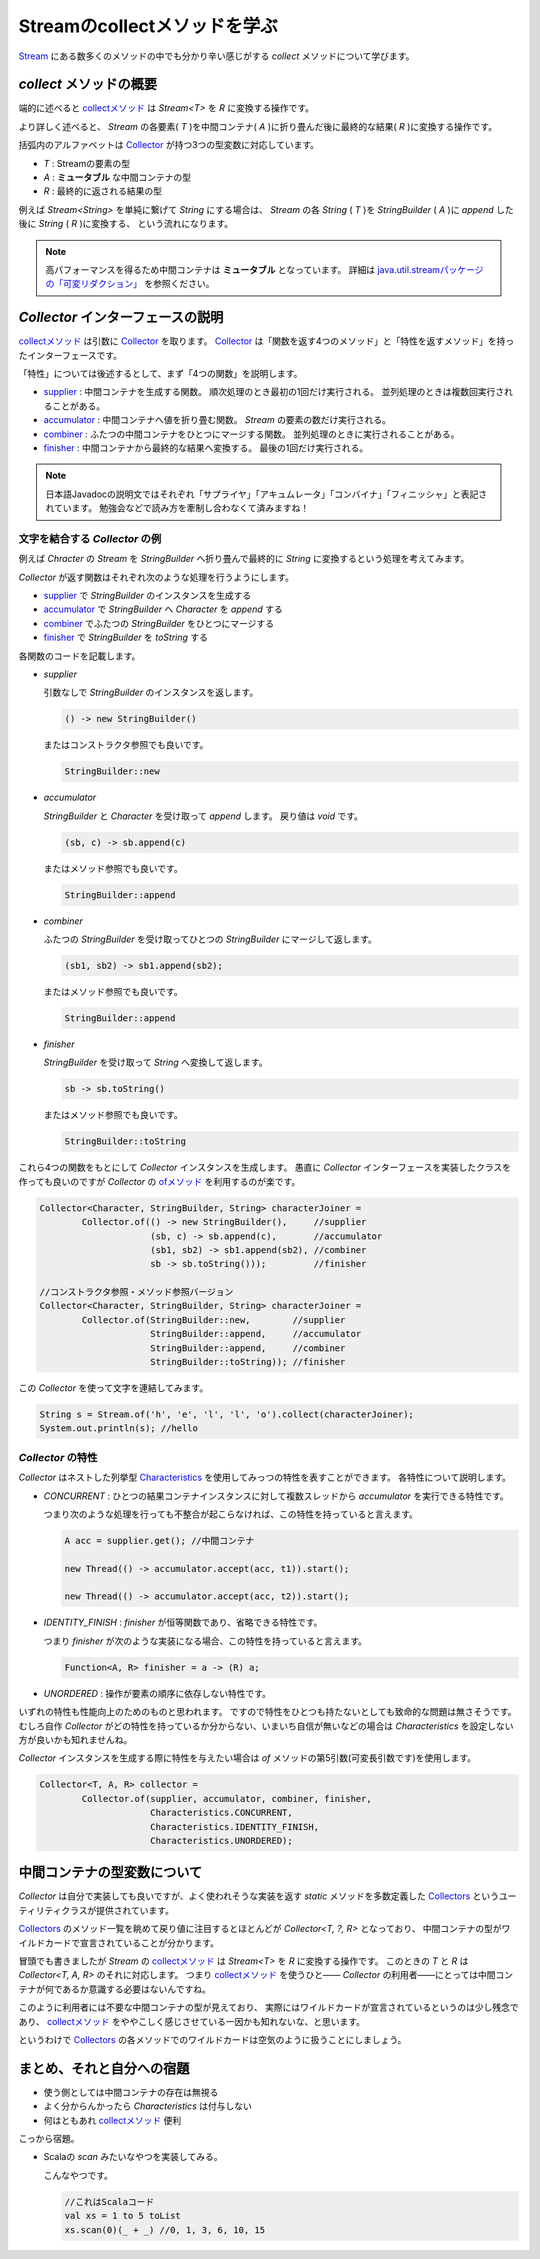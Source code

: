 Streamのcollectメソッドを学ぶ
===================================

`Stream`_ にある数多くのメソッドの中でも分かり辛い感じがする
`collect` メソッドについて学びます。



`collect` メソッドの概要
------------------------------

端的に述べると `collectメソッド`_ は `Stream<T>` を `R` に変換する操作です。

より詳しく述べると、
`Stream` の各要素( `T` )を中間コンテナ( `A` )に折り畳んだ後に最終的な結果( `R` )に変換する操作です。

括弧内のアルファベットは `Collector`_ が持つ3つの型変数に対応しています。

* `T` : Streamの要素の型
* `A` : **ミュータブル** な中間コンテナの型
* `R` : 最終的に返される結果の型

例えば `Stream<String>` を単純に繋げて `String` にする場合は、
`Stream` の各 `String` ( `T` )を `StringBuilder` ( `A` )に `append` した後に `String` ( `R` )に変換する、
という流れになります。

.. note::

   高パフォーマンスを得るため中間コンテナは **ミュータブル** となっています。
   詳細は `java.util.streamパッケージの「可変リダクション」`_ を参照ください。



`Collector` インターフェースの説明
----------------------------------------

`collectメソッド`_ は引数に `Collector`_ を取ります。
`Collector`_ は「関数を返す4つのメソッド」と「特性を返すメソッド」を持ったインターフェースです。

「特性」については後述するとして、まず「4つの関数」を説明します。

* `supplier`_ : 中間コンテナを生成する関数。
  順次処理のとき最初の1回だけ実行される。
  並列処理のときは複数回実行されることがある。

* `accumulator`_ : 中間コンテナへ値を折り畳む関数。
  `Stream` の要素の数だけ実行される。

* `combiner`_ : ふたつの中間コンテナをひとつにマージする関数。
  並列処理のときに実行されることがある。

* `finisher`_ : 中間コンテナから最終的な結果へ変換する。
  最後の1回だけ実行される。

.. note::

   日本語Javadocの説明文ではそれぞれ「サプライヤ」「アキュムレータ」「コンバイナ」「フィニッシャ」と表記されています。
   勉強会などで読み方を牽制し合わなくて済みますね！



文字を結合する `Collector` の例
~~~~~~~~~~~~~~~~~~~~~~~~~~~~~~~~~~~~~~~~

例えば `Chracter` の `Stream` を `StringBuilder` へ折り畳んで最終的に
`String` に変換するという処理を考えてみます。

`Collector` が返す関数はそれぞれ次のような処理を行うようにします。

* `supplier`_ で `StringBuilder` のインスタンスを生成する
* `accumulator`_ で `StringBuilder` へ `Character` を `append` する
* `combiner`_ でふたつの `StringBuilder` をひとつにマージする
* `finisher`_ で `StringBuilder` を `toString` する

各関数のコードを記載します。

* `supplier`

  引数なしで `StringBuilder` のインスタンスを返します。

  .. code-block:: java

     () -> new StringBuilder()

  またはコンストラクタ参照でも良いです。

  .. code-block:: java

     StringBuilder::new

* `accumulator`

  `StringBuilder` と `Character` を受け取って
  `append` します。
  戻り値は `void` です。

  .. code-block:: java

     (sb, c) -> sb.append(c)

  またはメソッド参照でも良いです。

  .. code-block:: java

     StringBuilder::append

* `combiner`

  ふたつの `StringBuilder` を受け取ってひとつの
  `StringBuilder` にマージして返します。

  .. code-block:: java

     (sb1, sb2) -> sb1.append(sb2);

  またはメソッド参照でも良いです。

  .. code-block:: java

     StringBuilder::append

* `finisher`

  `StringBuilder` を受け取って `String` へ変換して返します。

  .. code-block:: java

     sb -> sb.toString()

  またはメソッド参照でも良いです。

  .. code-block:: java

     StringBuilder::toString

これら4つの関数をもとにして `Collector` インスタンスを生成します。
愚直に `Collector` インターフェースを実装したクラスを作っても良いのですが
`Collector` の `ofメソッド`_ を利用するのが楽です。

.. code-block:: java

   Collector<Character, StringBuilder, String> characterJoiner =
           Collector.of(() -> new StringBuilder(),     //supplier
                        (sb, c) -> sb.append(c),       //accumulator
                        (sb1, sb2) -> sb1.append(sb2), //combiner
                        sb -> sb.toString()));         //finisher

   //コンストラクタ参照・メソッド参照バージョン
   Collector<Character, StringBuilder, String> characterJoiner =
           Collector.of(StringBuilder::new,        //supplier
                        StringBuilder::append,     //accumulator
                        StringBuilder::append,     //combiner
                        StringBuilder::toString)); //finisher

この `Collector` を使って文字を連結してみます。

.. code-block:: java

   String s = Stream.of('h', 'e', 'l', 'l', 'o').collect(characterJoiner);
   System.out.println(s); //hello



`Collector` の特性
~~~~~~~~~~~~~~~~~~~~~~~~~

`Collector` はネストした列挙型 `Characteristics`_ を使用してみっつの特性を表すことができます。
各特性について説明します。

* `CONCURRENT` : ひとつの結果コンテナインスタンスに対して複数スレッドから `accumulator` を実行できる特性です。

  つまり次のような処理を行っても不整合が起こらなければ、この特性を持っていると言えます。

  .. code-block:: java

     A acc = supplier.get(); //中間コンテナ

     new Thread(() -> accumulator.accept(acc, t1)).start();

     new Thread(() -> accumulator.accept(acc, t2)).start();


* `IDENTITY_FINISH` : `finisher` が恒等関数であり、省略できる特性です。

  つまり `finisher` が次のような実装になる場合、この特性を持っていると言えます。

  .. code-block:: java

     Function<A, R> finisher = a -> (R) a;

* `UNORDERED` : 操作が要素の順序に依存しない特性です。

いずれの特性も性能向上のためのものと思われます。
ですので特性をひとつも持たないとしても致命的な問題は無さそうです。
むしろ自作 `Collector` がどの特性を持っているか分からない、いまいち自信が無いなどの場合は
`Characteristics` を設定しない方が良いかも知れませんね。

`Collector` インスタンスを生成する際に特性を与えたい場合は `of` メソッドの第5引数(可変長引数です)を使用します。

.. code-block:: java

   Collector<T, A, R> collector =
           Collector.of(supplier, accumulator, combiner, finisher,
                        Characteristics.CONCURRENT,
                        Characteristics.IDENTITY_FINISH,
                        Characteristics.UNORDERED);



中間コンテナの型変数について
----------------------------------------

`Collector` は自分で実装しても良いですが、よく使われそうな実装を返す
`static` メソッドを多数定義した `Collectors`_ というユーティリティクラスが提供されています。

`Collectors`_ のメソッド一覧を眺めて戻り値に注目するとほとんどが
`Collector<T, ?, R>` となっており、
中間コンテナの型がワイルドカードで宣言されていることが分かります。

冒頭でも書きましたが `Stream` の `collectメソッド`_ は `Stream<T>` を `R` に変換する操作です。
このときの `T` と `R` は `Collector<T, A, R>` のそれに対応します。
つまり `collectメソッド`_ を使うひと―― `Collector` の利用者――にとっては中間コンテナが何であるか意識する必要はないんですね。

このように利用者には不要な中間コンテナの型が見えており、
実際にはワイルドカードが宣言されているというのは少し残念であり、
`collectメソッド`_ をややこしく感じさせている一因かも知れないな、と思います。

というわけで `Collectors`_ の各メソッドでのワイルドカードは空気のように扱うことにしましょう。



まとめ、それと自分への宿題
---------------------------------

* 使う側としては中間コンテナの存在は無視る
* よく分からんかったら `Characteristics` は付与しない
* 何はともあれ `collectメソッド`_ 便利

こっから宿題。

* Scalaの `scan` みたいなやつを実装してみる。

  こんなやつです。

  .. code-block:: scala

     //これはScalaコード
     val xs = 1 to 5 toList
     xs.scan(0)(_ + _) //0, 1, 3, 6, 10, 15



.. _accumulator: http://docs.oracle.com/javase/jp/8/api/java/util/stream/Collector.html#accumulator--
.. _Characteristics: http://docs.oracle.com/javase/jp/8/api/java/util/stream/Collector.Characteristics.html
.. _Collector: http://docs.oracle.com/javase/jp/8/api/java/util/stream/Collector.html
.. _collectメソッド: http://docs.oracle.com/javase/jp/8/api/java/util/stream/Stream.html#collect-java.util.stream.Collector-
.. _combiner: http://docs.oracle.com/javase/jp/8/api/java/util/stream/Collector.html#combiner--
.. _finisher: http://docs.oracle.com/javase/jp/8/api/java/util/stream/Collector.html#finisher--
.. _java.util.streamパッケージの「可変リダクション」: http://docs.oracle.com/javase/jp/8/api/java/util/stream/package-summary.html#MutableReduction
.. _ofメソッド: http://docs.oracle.com/javase/jp/8/api/java/util/stream/Collector.html#of-java.util.function.Supplier-java.util.function.BiConsumer-java.util.function.BinaryOperator-java.util.function.Function-java.util.stream.Collector.Characteristics...-
.. _Stream: http://docs.oracle.com/javase/jp/8/api/java/util/stream/Stream.html
.. _supplier: http://docs.oracle.com/javase/jp/8/api/java/util/stream/Collector.html#supplier--
.. _Collectors: http://docs.oracle.com/javase/jp/8/api/java/util/stream/Collectors.html



.. author:: default
.. categories:: none
.. tags:: none
.. comments::
